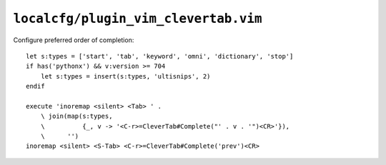 ``localcfg/plugin_vim_clevertab.vim``
=====================================

Configure preferred order of completion::

    let s:types = ['start', 'tab', 'keyword', 'omni', 'dictionary', 'stop']
    if has('pythonx') && v:version >= 704
        let s:types = insert(s:types, 'ultisnips', 2)
    endif

    execute 'inoremap <silent> <Tab> ' .
        \ join(map(s:types,
        \          {_, v -> '<C-r>=CleverTab#Complete("' . v . '")<CR>'}),
        \      '')
    inoremap <silent> <S-Tab> <C-r>=CleverTab#Complete('prev')<CR>
